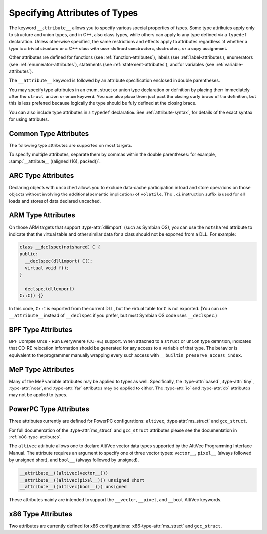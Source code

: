 ..
  Copyright 1988-2022 Free Software Foundation, Inc.
  This is part of the GCC manual.
  For copying conditions, see the GPL license file

.. index:: attribute of types, type attributes

.. _type-attributes:

Specifying Attributes of Types
******************************

The keyword ``__attribute__`` allows you to specify various special
properties of types.  Some type attributes apply only to structure and
union types, and in C++, also class types, while others can apply to
any type defined via a ``typedef`` declaration.  Unless otherwise
specified, the same restrictions and effects apply to attributes regardless
of whether a type is a trivial structure or a C++ class with user-defined
constructors, destructors, or a copy assignment.

Other attributes are defined for functions (see :ref:`function-attributes`),
labels (see :ref:`label-attributes`), enumerators (see :ref:`enumerator-attributes`), statements (see :ref:`statement-attributes`), and for variables
(see :ref:`variable-attributes`).

The ``__attribute__`` keyword is followed by an attribute specification
enclosed in double parentheses.

You may specify type attributes in an enum, struct or union type
declaration or definition by placing them immediately after the
``struct``, ``union`` or ``enum`` keyword.  You can also place
them just past the closing curly brace of the definition, but this is less
preferred because logically the type should be fully defined at 
the closing brace.

You can also include type attributes in a ``typedef`` declaration.
See :ref:`attribute-syntax`, for details of the exact syntax for using
attributes.

.. _common-type-attributes:

Common Type Attributes
^^^^^^^^^^^^^^^^^^^^^^

The following type attributes are supported on most targets.

.. index:: aligned type attribute

.. type-attr:: aligned, aligned (alignment)

  The :type-attr:`aligned` attribute specifies a minimum alignment (in bytes) for
  variables of the specified type.  When specified, :samp:`{alignment}` must be
  a power of 2.  Specifying no :samp:`{alignment}` argument implies the maximum
  alignment for the target, which is often, but by no means always, 8 or 16
  bytes.  For example, the declarations:

  .. code-block:: c++

    struct __attribute__ ((aligned (8))) S { short f[3]; };
    typedef int more_aligned_int __attribute__ ((aligned (8)));

  force the compiler to ensure (as far as it can) that each variable whose
  type is ``struct S`` or ``more_aligned_int`` is allocated and
  aligned *at least* on a 8-byte boundary.  On a SPARC, having all
  variables of type ``struct S`` aligned to 8-byte boundaries allows
  the compiler to use the ``ldd`` and ``std`` (doubleword load and
  store) instructions when copying one variable of type ``struct S`` to
  another, thus improving run-time efficiency.

  Note that the alignment of any given ``struct`` or ``union`` type
  is required by the ISO C standard to be at least a perfect multiple of
  the lowest common multiple of the alignments of all of the members of
  the ``struct`` or ``union`` in question.  This means that you *can*
  effectively adjust the alignment of a ``struct`` or ``union``
  type by attaching an :type-attr:`aligned` attribute to any one of the members
  of such a type, but the notation illustrated in the example above is a
  more obvious, intuitive, and readable way to request the compiler to
  adjust the alignment of an entire ``struct`` or ``union`` type.

  As in the preceding example, you can explicitly specify the alignment
  (in bytes) that you wish the compiler to use for a given ``struct``
  or ``union`` type.  Alternatively, you can leave out the alignment factor
  and just ask the compiler to align a type to the maximum
  useful alignment for the target machine you are compiling for.  For
  example, you could write:

  .. code-block:: c++

    struct __attribute__ ((aligned)) S { short f[3]; };

  Whenever you leave out the alignment factor in an :type-attr:`aligned`
  attribute specification, the compiler automatically sets the alignment
  for the type to the largest alignment that is ever used for any data
  type on the target machine you are compiling for.  Doing this can often
  make copy operations more efficient, because the compiler can use
  whatever instructions copy the biggest chunks of memory when performing
  copies to or from the variables that have types that you have aligned
  this way.

  In the example above, if the size of each ``short`` is 2 bytes, then
  the size of the entire ``struct S`` type is 6 bytes.  The smallest
  power of two that is greater than or equal to that is 8, so the
  compiler sets the alignment for the entire ``struct S`` type to 8
  bytes.

  Note that although you can ask the compiler to select a time-efficient
  alignment for a given type and then declare only individual stand-alone
  objects of that type, the compiler's ability to select a time-efficient
  alignment is primarily useful only when you plan to create arrays of
  variables having the relevant (efficiently aligned) type.  If you
  declare or use arrays of variables of an efficiently-aligned type, then
  it is likely that your program also does pointer arithmetic (or
  subscripting, which amounts to the same thing) on pointers to the
  relevant type, and the code that the compiler generates for these
  pointer arithmetic operations is often more efficient for
  efficiently-aligned types than for other types.

  Note that the effectiveness of :type-attr:`aligned` attributes may be limited
  by inherent limitations in your linker.  On many systems, the linker is
  only able to arrange for variables to be aligned up to a certain maximum
  alignment.  (For some linkers, the maximum supported alignment may
  be very very small.)  If your linker is only able to align variables
  up to a maximum of 8-byte alignment, then specifying ``aligned (16)``
  in an ``__attribute__`` still only provides you with 8-byte
  alignment.  See your linker documentation for further information.

  When used on a struct, or struct member, the :type-attr:`aligned` attribute can
  only increase the alignment; in order to decrease it, the :type-attr:`packed`
  attribute must be specified as well.  When used as part of a typedef, the
  :type-attr:`aligned` attribute can both increase and decrease alignment, and
  specifying the :type-attr:`packed` attribute generates a warning.

  .. index:: warn_if_not_aligned type attribute

.. type-attr:: warn_if_not_aligned (alignment)

  This attribute specifies a threshold for the structure field, measured
  in bytes.  If the structure field is aligned below the threshold, a
  warning will be issued.  For example, the declaration:

  .. code-block:: c++

    typedef unsigned long long __u64
       __attribute__((aligned (4), warn_if_not_aligned (8)));

    struct foo
    {
      int i1;
      int i2;
      __u64 x;
    };

  causes the compiler to issue an warning on ``struct foo``, like
  :samp:`warning: alignment 4 of 'struct foo' is less than 8`.
  It is used to define ``struct foo`` in such a way that
  ``struct foo`` has the same layout and the structure field ``x``
  has the same alignment when ``__u64`` is aligned at either 4 or
  8 bytes.  Align ``struct foo`` to 8 bytes:

  .. code-block:: c++

    struct __attribute__ ((aligned (8))) foo
    {
      int i1;
      int i2;
      __u64 x;
    };

  silences the warning.  The compiler also issues a warning, like
  :samp:`warning: 'x' offset 12 in 'struct foo' isn't aligned to 8`,
  when the structure field has the misaligned offset:

  .. code-block:: c++

    struct __attribute__ ((aligned (8))) foo
    {
      int i1;
      int i2;
      int i3;
      __u64 x;
    };

  This warning can be disabled by :option:`-Wno-if-not-aligned`.

.. index:: alloc_size type attribute

.. type-attr:: alloc_size (position), alloc_size (position-1, position-2)

  The ``alloc_size`` type attribute may be applied to the definition
  of a type of a function that returns a pointer and takes at least one
  argument of an integer type.  It indicates that the returned pointer
  points to an object whose size is given by the function argument at
  :samp:`{position-1}`, or by the product of the arguments at :samp:`{position-1}`
  and :samp:`{position-2}`.  Meaningful sizes are positive values less than
  ``PTRDIFF_MAX``.  Other sizes are disagnosed when detected.  GCC uses
  this information to improve the results of ``__builtin_object_size``.

  For instance, the following declarations

  .. code-block:: c++

    typedef __attribute__ ((alloc_size (1, 2))) void*
      calloc_type (size_t, size_t);
    typedef __attribute__ ((alloc_size (1))) void*
      malloc_type (size_t);

  specify that ``calloc_type`` is a type of a function that, like
  the standard C function ``calloc``, returns an object whose size
  is given by the product of arguments 1 and 2, and that
  ``malloc_type``, like the standard C function ``malloc``,
  returns an object whose size is given by argument 1 to the function.

.. index:: copy type attribute

.. type-attr:: copy, copy (expression)

  The :type-attr:`copy` attribute applies the set of attributes with which
  the type of the :samp:`{expression}` has been declared to the declaration
  of the type to which the attribute is applied.  The attribute is
  designed for libraries that define aliases that are expected to
  specify the same set of attributes as the aliased symbols.
  The :type-attr:`copy` attribute can be used with types, variables, or
  functions.  However, the kind of symbol to which the attribute is
  applied (either varible or function) must match the kind of symbol
  to which the argument refers.
  The :type-attr:`copy` attribute copies only syntactic and semantic attributes
  but not attributes that affect a symbol's linkage or visibility such as
  ``alias``, :type-attr:`visibility`, or :type-attr:`weak`.  The :type-attr:`deprecated`
  attribute is also not copied.  See :ref:`common-function-attributes`.
  See :ref:`common-variable-attributes`.

  For example, suppose ``struct A`` below is defined in some third
  party library header to have the alignment requirement ``N`` and
  to force a warning whenever a variable of the type is not so aligned
  due to attribute :type-attr:`packed`.  Specifying the :type-attr:`copy` attribute
  on the definition on the unrelated ``struct B`` has the effect of
  copying all relevant attributes from the type referenced by the pointer
  expression to ``struct B``.

  .. code-block:: c++

    struct __attribute__ ((aligned (N), warn_if_not_aligned (N)))
    A { /* ... */ };
    struct __attribute__ ((copy ( (struct A *)0)) B { /* ... */ };

.. index:: deprecated type attribute

.. type-attr:: deprecated, deprecated (msg)

  The :type-attr:`deprecated` attribute results in a warning if the type
  is used anywhere in the source file.  This is useful when identifying
  types that are expected to be removed in a future version of a program.
  If possible, the warning also includes the location of the declaration
  of the deprecated type, to enable users to easily find further
  information about why the type is deprecated, or what they should do
  instead.  Note that the warnings only occur for uses and then only
  if the type is being applied to an identifier that itself is not being
  declared as deprecated.

  .. code-block:: c++

    typedef int T1 __attribute__ ((deprecated));
    T1 x;
    typedef T1 T2;
    T2 y;
    typedef T1 T3 __attribute__ ((deprecated));
    T3 z __attribute__ ((deprecated));

  results in a warning on line 2 and 3 but not lines 4, 5, or 6.  No
  warning is issued for line 4 because T2 is not explicitly
  deprecated.  Line 5 has no warning because T3 is explicitly
  deprecated.  Similarly for line 6.  The optional :samp:`{msg}`
  argument, which must be a string, is printed in the warning if
  present.  Control characters in the string will be replaced with
  escape sequences, and if the :option:`-fmessage-length` option is set
  to 0 (its default value) then any newline characters will be ignored.

  The :type-attr:`deprecated` attribute can also be used for functions and
  variables (see :ref:`function-attributes`, see :ref:`variable-attributes`.)

  The message attached to the attribute is affected by the setting of
  the :option:`-fmessage-length` option.

.. index:: unavailable type attribute

.. type-attr:: unavailable, unavailable (msg)

  The :type-attr:`unavailable` attribute behaves in the same manner as the
  :type-attr:`deprecated` one, but emits an error rather than a warning.  It is
  used to indicate that a (perhaps previously :type-attr:`deprecated`) type is
  no longer usable.

  The :type-attr:`unavailable` attribute can also be used for functions and
  variables (see :ref:`function-attributes`, see :ref:`variable-attributes`.)

.. index:: designated_init type attribute

.. type-attr:: designated_init

  This attribute may only be applied to structure types.  It indicates
  that any initialization of an object of this type must use designated
  initializers rather than positional initializers.  The intent of this
  attribute is to allow the programmer to indicate that a structure's
  layout may change, and that therefore relying on positional
  initialization will result in future breakage.

  GCC emits warnings based on this attribute by default; use
  :option:`-Wno-designated-init` to suppress them.

.. index:: may_alias type attribute

.. type-attr:: may_alias

  Accesses through pointers to types with this attribute are not subject
  to type-based alias analysis, but are instead assumed to be able to alias
  any other type of objects.
  In the context of section 6.5 paragraph 7 of the C99 standard,
  an lvalue expression
  dereferencing such a pointer is treated like having a character type.
  See :option:`-fstrict-aliasing` for more information on aliasing issues.
  This extension exists to support some vector APIs, in which pointers to
  one vector type are permitted to alias pointers to a different vector type.

  Note that an object of a type with this attribute does not have any
  special semantics.

  Example of use:

  .. code-block:: c++

    typedef short __attribute__ ((__may_alias__)) short_a;

    int
    main (void)
    {
      int a = 0x12345678;
      short_a *b = (short_a *) &a;

      b[1] = 0;

      if (a == 0x12345678)
        abort();

      exit(0);
    }

  If you replaced ``short_a`` with ``short`` in the variable
  declaration, the above program would abort when compiled with
  :option:`-fstrict-aliasing`, which is on by default at :option:`-O2` or
  above.

.. index:: mode type attribute

.. type-attr:: mode (mode)

  This attribute specifies the data type for the declaration---whichever
  type corresponds to the mode :samp:`{mode}`.  This in effect lets you
  request an integer or floating-point type according to its width.

  See :ref:`gccint:machine-modes`,
  for a list of the possible keywords for :samp:`{mode}`.
  You may also specify a mode of ``byte`` or ``__byte__`` to
  indicate the mode corresponding to a one-byte integer, ``word`` or
  ``__word__`` for the mode of a one-word integer, and ``pointer``
  or ``__pointer__`` for the mode used to represent pointers.

.. index:: packed type attribute

.. option:: packed

  This attribute, attached to a ``struct``, ``union``, or C++ ``class``
  type definition, specifies that each of its members (other than zero-width
  bit-fields) is placed to minimize the memory required.  This is equivalent
  to specifying the :type-attr:`packed` attribute on each of the members.

  When attached to an ``enum`` definition, the :type-attr:`packed` attribute
  indicates that the smallest integral type should be used.
  Specifying the :option:`-fshort-enums` flag on the command line
  is equivalent to specifying the :type-attr:`packed`
  attribute on all ``enum`` definitions.

  In the following example ``struct my_packed_struct`` 's members are
  packed closely together, but the internal layout of its ``s`` member
  is not packed---to do that, ``struct my_unpacked_struct`` needs to
  be packed too.

  .. code-block:: c++

    struct my_unpacked_struct
     {
        char c;
        int i;
     };

    struct __attribute__ ((__packed__)) my_packed_struct
      {
         char c;
         int  i;
         struct my_unpacked_struct s;
      };

  You may only specify the :type-attr:`packed` attribute on the definition
  of an ``enum``, ``struct``, ``union``, or ``class``, 
  not on a ``typedef`` that does not also define the enumerated type,
  structure, union, or class.

.. index:: scalar_storage_order type attribute

.. type-attr:: scalar_storage_order ("endianness")

  When attached to a ``union`` or a ``struct``, this attribute sets
  the storage order, aka endianness, of the scalar fields of the type, as
  well as the array fields whose component is scalar.  The supported
  endiannesses are ``big-endian`` and ``little-endian``.  The attribute
  has no effects on fields which are themselves a ``union``, a ``struct``
  or an array whose component is a ``union`` or a ``struct``, and it is
  possible for these fields to have a different scalar storage order than the
  enclosing type.

  Note that neither pointer nor vector fields are considered scalar fields in
  this context, so the attribute has no effects on these fields.

  This attribute is supported only for targets that use a uniform default
  scalar storage order (fortunately, most of them), i.e. targets that store
  the scalars either all in big-endian or all in little-endian.

  Additional restrictions are enforced for types with the reverse scalar
  storage order with regard to the scalar storage order of the target:

  * Taking the address of a scalar field of a ``union`` or a
    ``struct`` with reverse scalar storage order is not permitted and yields
    an error.

  * Taking the address of an array field, whose component is scalar, of
    a ``union`` or a ``struct`` with reverse scalar storage order is
    permitted but yields a warning, unless :option:`-Wno-scalar-storage-order`
    is specified.

  * Taking the address of a ``union`` or a ``struct`` with reverse
    scalar storage order is permitted.

  These restrictions exist because the storage order attribute is lost when
  the address of a scalar or the address of an array with scalar component is
  taken, so storing indirectly through this address generally does not work.
  The second case is nevertheless allowed to be able to perform a block copy
  from or to the array.

  Moreover, the use of type punning or aliasing to toggle the storage order
  is not supported; that is to say, if a given scalar object can be accessed
  through distinct types that assign a different storage order to it, then the
  behavior is undefined.

.. index:: transparent_union type attribute

.. type-attr:: transparent_union

  This attribute, attached to a ``union`` type definition, indicates
  that any function parameter having that union type causes calls to that
  function to be treated in a special way.

  First, the argument corresponding to a transparent union type can be of
  any type in the union; no cast is required.  Also, if the union contains
  a pointer type, the corresponding argument can be a null pointer
  constant or a void pointer expression; and if the union contains a void
  pointer type, the corresponding argument can be any pointer expression.
  If the union member type is a pointer, qualifiers like ``const`` on
  the referenced type must be respected, just as with normal pointer
  conversions.

  Second, the argument is passed to the function using the calling
  conventions of the first member of the transparent union, not the calling
  conventions of the union itself.  All members of the union must have the
  same machine representation; this is necessary for this argument passing
  to work properly.

  Transparent unions are designed for library functions that have multiple
  interfaces for compatibility reasons.  For example, suppose the
  ``wait`` function must accept either a value of type ``int *`` to
  comply with POSIX, or a value of type ``union wait *`` to comply with
  the 4.1BSD interface.  If ``wait`` 's parameter were ``void *``,
  ``wait`` would accept both kinds of arguments, but it would also
  accept any other pointer type and this would make argument type checking
  less useful.  Instead, ``<sys/wait.h>`` might define the interface
  as follows:

  .. code-block:: c++

    typedef union __attribute__ ((__transparent_union__))
      {
        int *__ip;
        union wait *__up;
      } wait_status_ptr_t;

    pid_t wait (wait_status_ptr_t);

  This interface allows either ``int *`` or ``union wait *``
  arguments to be passed, using the ``int *`` calling convention.
  The program can call ``wait`` with arguments of either type:

  .. code-block:: c++

    int w1 () { int w; return wait (&w); }
    int w2 () { union wait w; return wait (&w); }

  With this interface, ``wait`` 's implementation might look like this:

  .. code-block:: c++

    pid_t wait (wait_status_ptr_t p)
    {
      return waitpid (-1, p.__ip, 0);
    }

.. index:: unused type attribute

.. type-attr:: unused

  When attached to a type (including a ``union`` or a ``struct``),
  this attribute means that variables of that type are meant to appear
  possibly unused.  GCC does not produce a warning for any variables of
  that type, even if the variable appears to do nothing.  This is often
  the case with lock or thread classes, which are usually defined and then
  not referenced, but contain constructors and destructors that have
  nontrivial bookkeeping functions.

.. index:: vector_size type attribute

.. type-attr:: vector_size (bytes)

  This attribute specifies the vector size for the type, measured in bytes.
  The type to which it applies is known as the :dfn:`base type`.  The :samp:`{bytes}`
  argument must be a positive power-of-two multiple of the base type size.  For
  example, the following declarations:

  .. code-block:: c++

    typedef __attribute__ ((vector_size (32))) int int_vec32_t ;
    typedef __attribute__ ((vector_size (32))) int* int_vec32_ptr_t;
    typedef __attribute__ ((vector_size (32))) int int_vec32_arr3_t[3];

  define ``int_vec32_t`` to be a 32-byte vector type composed of ``int``
  sized units.  With ``int`` having a size of 4 bytes, the type defines
  a vector of eight units, four bytes each.  The mode of variables of type
  ``int_vec32_t`` is ``V8SI``.  ``int_vec32_ptr_t`` is then defined
  to be a pointer to such a vector type, and ``int_vec32_arr3_t`` to be
  an array of three such vectors.  See :ref:`vector-extensions`, for details of
  manipulating objects of vector types.

  This attribute is only applicable to integral and floating scalar types.
  In function declarations the attribute applies to the function return
  type.

  For example, the following:

  .. code-block:: c++

    __attribute__ ((vector_size (16))) float get_flt_vec16 (void);

  declares ``get_flt_vec16`` to be a function returning a 16-byte vector
  with the base type ``float``.

.. index:: visibility type attribute

.. type-attr:: visibility

  In C++, attribute visibility (see :ref:`function-attributes`) can also be
  applied to class, struct, union and enum types.  Unlike other type
  attributes, the attribute must appear between the initial keyword and
  the name of the type; it cannot appear after the body of the type.

  Note that the type visibility is applied to vague linkage entities
  associated with the class (vtable, typeinfo node, etc.).  In
  particular, if a class is thrown as an exception in one shared object
  and caught in another, the class must have default visibility.
  Otherwise the two shared objects are unable to use the same
  typeinfo node and exception handling will break.

.. type-attr:: objc_root_class

  .. note::

    Objective-C and Objective-C++ only

  .. index:: objc_root_class type attribute

  This attribute marks a class as being a root class, and thus allows
  the compiler to elide any warnings about a missing superclass and to
  make additional checks for mandatory methods as needed.

To specify multiple attributes, separate them by commas within the
double parentheses: for example, :samp:`__attribute__ ((aligned (16),
packed))`.

.. index:: uncached type attribute, ARC

.. _arc-type-attributes:

ARC Type Attributes
^^^^^^^^^^^^^^^^^^^

Declaring objects with ``uncached`` allows you to exclude
data-cache participation in load and store operations on those objects
without involving the additional semantic implications of
``volatile``.  The ``.di`` instruction suffix is used for all
loads and stores of data declared ``uncached``.

.. index:: notshared type attribute, ARM

.. _arm-type-attributes:

ARM Type Attributes
^^^^^^^^^^^^^^^^^^^

On those ARM targets that support :type-attr:`dllimport` (such as Symbian
OS), you can use the ``notshared`` attribute to indicate that the
virtual table and other similar data for a class should not be
exported from a DLL.  For example:

.. code-block:: c++

  class __declspec(notshared) C {
  public:
    __declspec(dllimport) C();
    virtual void f();
  }

  __declspec(dllexport)
  C::C() {}

In this code, ``C::C`` is exported from the current DLL, but the
virtual table for ``C`` is not exported.  (You can use
``__attribute__`` instead of ``__declspec`` if you prefer, but
most Symbian OS code uses ``__declspec``.)

.. index:: preserve_access_index type attribute, BPF

.. _bpf-type-attributes:

BPF Type Attributes
^^^^^^^^^^^^^^^^^^^

BPF Compile Once - Run Everywhere (CO-RE) support. When attached to a
``struct`` or ``union`` type definition, indicates that CO-RE
relocation information should be generated for any access to a variable
of that type. The behavior is equivalent to the programmer manually
wrapping every such access with ``__builtin_preserve_access_index``.

.. index:: based type attribute, MeP, tiny type attribute, MeP, near type attribute, MeP, far type attribute, MeP

.. _mep-type-attributes:

MeP Type Attributes
^^^^^^^^^^^^^^^^^^^

Many of the MeP variable attributes may be applied to types as well.
Specifically, the :type-attr:`based`, :type-attr:`tiny`, :type-attr:`near`, and
:type-attr:`far` attributes may be applied to either.  The :type-attr:`io` and
:type-attr:`cb` attributes may not be applied to types.

.. _powerpc-type-attributes:

PowerPC Type Attributes
^^^^^^^^^^^^^^^^^^^^^^^

Three attributes currently are defined for PowerPC configurations:
``altivec``, :type-attr:`ms_struct` and ``gcc_struct``.

.. index:: ms_struct type attribute, PowerPC, gcc_struct type attribute, PowerPC

For full documentation of the :type-attr:`ms_struct` and ``gcc_struct``
attributes please see the documentation in :ref:`x86-type-attributes`.

.. index:: altivec type attribute, PowerPC

The ``altivec`` attribute allows one to declare AltiVec vector data
types supported by the AltiVec Programming Interface Manual.  The
attribute requires an argument to specify one of three vector types:
``vector__``, ``pixel__`` (always followed by unsigned short),
and ``bool__`` (always followed by unsigned).

.. code-block:: c++

  __attribute__((altivec(vector__)))
  __attribute__((altivec(pixel__))) unsigned short
  __attribute__((altivec(bool__))) unsigned

These attributes mainly are intended to support the ``__vector``,
``__pixel``, and ``__bool`` AltiVec keywords.

.. _x86-type-attributes:

x86 Type Attributes
^^^^^^^^^^^^^^^^^^^

Two attributes are currently defined for x86 configurations:
:x86-type-attr:`ms_struct` and ``gcc_struct``.

.. index:: ms_struct type attribute, x86, gcc_struct type attribute, x86

.. x86-type-attr:: ms_struct, gcc_struct

  If :type-attr:`packed` is used on a structure, or if bit-fields are used
  it may be that the Microsoft ABI packs them differently
  than GCC normally packs them.  Particularly when moving packed
  data between functions compiled with GCC and the native Microsoft compiler
  (either via function call or as data in a file), it may be necessary to access
  either format.

  The :type-attr:`ms_struct` and ``gcc_struct`` attributes correspond
  to the :option:`-mms-bitfields` and :option:`-mno-ms-bitfields`
  command-line options, respectively;
  see :ref:`x86-options`, for details of how structure layout is affected.
  See :ref:`x86-variable-attributes`, for information about the corresponding
  attributes on variables.
